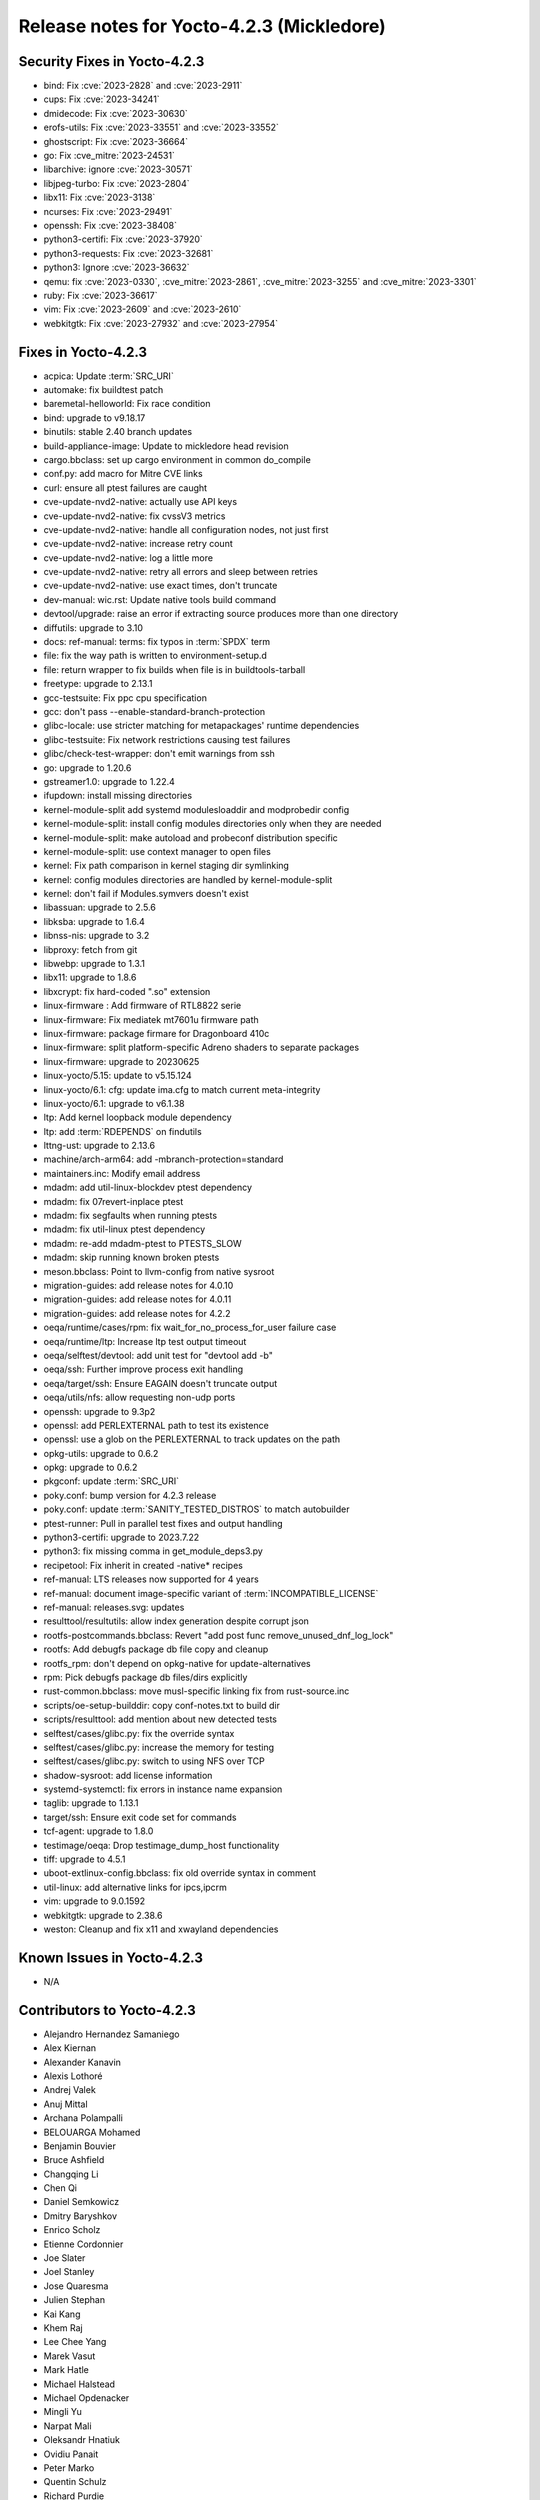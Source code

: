 .. SPDX-License-Identifier: CC-BY-SA-2.0-UK

Release notes for Yocto-4.2.3 (Mickledore)
------------------------------------------

Security Fixes in Yocto-4.2.3
~~~~~~~~~~~~~~~~~~~~~~~~~~~~~

-  bind: Fix :cve:`2023-2828` and :cve:`2023-2911`
-  cups: Fix :cve:`2023-34241`
-  dmidecode: Fix :cve:`2023-30630`
-  erofs-utils: Fix :cve:`2023-33551` and :cve:`2023-33552`
-  ghostscript: Fix :cve:`2023-36664`
-  go: Fix :cve_mitre:`2023-24531`
-  libarchive: ignore :cve:`2023-30571`
-  libjpeg-turbo: Fix :cve:`2023-2804`
-  libx11: Fix :cve:`2023-3138`
-  ncurses: Fix :cve:`2023-29491`
-  openssh: Fix :cve:`2023-38408`
-  python3-certifi: Fix :cve:`2023-37920`
-  python3-requests: Fix :cve:`2023-32681`
-  python3: Ignore :cve:`2023-36632`
-  qemu: fix :cve:`2023-0330`, :cve_mitre:`2023-2861`, :cve_mitre:`2023-3255` and :cve_mitre:`2023-3301`
-  ruby: Fix :cve:`2023-36617`
-  vim: Fix :cve:`2023-2609` and :cve:`2023-2610`
-  webkitgtk: Fix :cve:`2023-27932` and :cve:`2023-27954`


Fixes in Yocto-4.2.3
~~~~~~~~~~~~~~~~~~~~

-  acpica: Update :term:`SRC_URI`
-  automake: fix buildtest patch
-  baremetal-helloworld: Fix race condition
-  bind: upgrade to v9.18.17
-  binutils: stable 2.40 branch updates
-  build-appliance-image: Update to mickledore head revision
-  cargo.bbclass: set up cargo environment in common do_compile
-  conf.py: add macro for Mitre CVE links
-  curl: ensure all ptest failures are caught
-  cve-update-nvd2-native: actually use API keys
-  cve-update-nvd2-native: fix cvssV3 metrics
-  cve-update-nvd2-native: handle all configuration nodes, not just first
-  cve-update-nvd2-native: increase retry count
-  cve-update-nvd2-native: log a little more
-  cve-update-nvd2-native: retry all errors and sleep between retries
-  cve-update-nvd2-native: use exact times, don't truncate
-  dev-manual: wic.rst: Update native tools build command
-  devtool/upgrade: raise an error if extracting source produces more than one directory
-  diffutils: upgrade to 3.10
-  docs: ref-manual: terms: fix typos in :term:`SPDX` term
-  file: fix the way path is written to environment-setup.d
-  file: return wrapper to fix builds when file is in buildtools-tarball
-  freetype: upgrade to 2.13.1
-  gcc-testsuite: Fix ppc cpu specification
-  gcc: don't pass --enable-standard-branch-protection
-  glibc-locale: use stricter matching for metapackages' runtime dependencies
-  glibc-testsuite: Fix network restrictions causing test failures
-  glibc/check-test-wrapper: don't emit warnings from ssh
-  go: upgrade to 1.20.6
-  gstreamer1.0: upgrade to 1.22.4
-  ifupdown: install missing directories
-  kernel-module-split add systemd modulesloaddir and modprobedir config
-  kernel-module-split: install config modules directories only when they are needed
-  kernel-module-split: make autoload and probeconf distribution specific
-  kernel-module-split: use context manager to open files
-  kernel: Fix path comparison in kernel staging dir symlinking
-  kernel: config modules directories are handled by kernel-module-split
-  kernel: don't fail if Modules.symvers doesn't exist
-  libassuan: upgrade to 2.5.6
-  libksba: upgrade to 1.6.4
-  libnss-nis: upgrade to 3.2
-  libproxy: fetch from git
-  libwebp: upgrade to 1.3.1
-  libx11: upgrade to 1.8.6
-  libxcrypt: fix hard-coded ".so" extension
-  linux-firmware : Add firmware of RTL8822 serie
-  linux-firmware: Fix mediatek mt7601u firmware path
-  linux-firmware: package firmare for Dragonboard 410c
-  linux-firmware: split platform-specific Adreno shaders to separate packages
-  linux-firmware: upgrade to 20230625
-  linux-yocto/5.15: update to v5.15.124
-  linux-yocto/6.1: cfg: update ima.cfg to match current meta-integrity
-  linux-yocto/6.1: upgrade to v6.1.38
-  ltp: Add kernel loopback module dependency
-  ltp: add :term:`RDEPENDS` on findutils
-  lttng-ust: upgrade to 2.13.6
-  machine/arch-arm64: add -mbranch-protection=standard
-  maintainers.inc: Modify email address
-  mdadm: add util-linux-blockdev ptest dependency
-  mdadm: fix 07revert-inplace ptest
-  mdadm: fix segfaults when running ptests
-  mdadm: fix util-linux ptest dependency
-  mdadm: re-add mdadm-ptest to PTESTS_SLOW
-  mdadm: skip running known broken ptests
-  meson.bbclass: Point to llvm-config from native sysroot
-  migration-guides: add release notes for 4.0.10
-  migration-guides: add release notes for 4.0.11
-  migration-guides: add release notes for 4.2.2
-  oeqa/runtime/cases/rpm: fix wait_for_no_process_for_user failure case
-  oeqa/runtime/ltp: Increase ltp test output timeout
-  oeqa/selftest/devtool: add unit test for "devtool add -b"
-  oeqa/ssh: Further improve process exit handling
-  oeqa/target/ssh: Ensure EAGAIN doesn't truncate output
-  oeqa/utils/nfs: allow requesting non-udp ports
-  openssh: upgrade to 9.3p2
-  openssl: add PERLEXTERNAL path to test its existence
-  openssl: use a glob on the PERLEXTERNAL to track updates on the path
-  opkg-utils: upgrade to 0.6.2
-  opkg: upgrade to 0.6.2
-  pkgconf: update :term:`SRC_URI`
-  poky.conf: bump version for 4.2.3 release
-  poky.conf: update :term:`SANITY_TESTED_DISTROS` to match autobuilder
-  ptest-runner: Pull in parallel test fixes and output handling
-  python3-certifi: upgrade to 2023.7.22
-  python3: fix missing comma in get_module_deps3.py
-  recipetool: Fix inherit in created -native* recipes
-  ref-manual: LTS releases now supported for 4 years
-  ref-manual: document image-specific variant of :term:`INCOMPATIBLE_LICENSE`
-  ref-manual: releases.svg: updates
-  resulttool/resultutils: allow index generation despite corrupt json
-  rootfs-postcommands.bbclass: Revert "add post func remove_unused_dnf_log_lock"
-  rootfs: Add debugfs package db file copy and cleanup
-  rootfs_rpm: don't depend on opkg-native for update-alternatives
-  rpm: Pick debugfs package db files/dirs explicitly
-  rust-common.bbclass: move musl-specific linking fix from rust-source.inc
-  scripts/oe-setup-builddir: copy conf-notes.txt to build dir
-  scripts/resulttool: add mention about new detected tests
-  selftest/cases/glibc.py: fix the override syntax
-  selftest/cases/glibc.py: increase the memory for testing
-  selftest/cases/glibc.py: switch to using NFS over TCP
-  shadow-sysroot: add license information
-  systemd-systemctl: fix errors in instance name expansion
-  taglib: upgrade to 1.13.1
-  target/ssh: Ensure exit code set for commands
-  tcf-agent: upgrade to 1.8.0
-  testimage/oeqa: Drop testimage_dump_host functionality
-  tiff: upgrade to 4.5.1
-  uboot-extlinux-config.bbclass: fix old override syntax in comment
-  util-linux: add alternative links for ipcs,ipcrm
-  vim: upgrade to 9.0.1592
-  webkitgtk: upgrade to 2.38.6
-  weston: Cleanup and fix x11 and xwayland dependencies


Known Issues in Yocto-4.2.3
~~~~~~~~~~~~~~~~~~~~~~~~~~~

- N/A


Contributors to Yocto-4.2.3
~~~~~~~~~~~~~~~~~~~~~~~~~~~

-  Alejandro Hernandez Samaniego
-  Alex Kiernan
-  Alexander Kanavin
-  Alexis Lothoré
-  Andrej Valek
-  Anuj Mittal
-  Archana Polampalli
-  BELOUARGA Mohamed
-  Benjamin Bouvier
-  Bruce Ashfield
-  Changqing Li
-  Chen Qi
-  Daniel Semkowicz
-  Dmitry Baryshkov
-  Enrico Scholz
-  Etienne Cordonnier
-  Joe Slater
-  Joel Stanley
-  Jose Quaresma
-  Julien Stephan
-  Kai Kang
-  Khem Raj
-  Lee Chee Yang
-  Marek Vasut
-  Mark Hatle
-  Michael Halstead
-  Michael Opdenacker
-  Mingli Yu
-  Narpat Mali
-  Oleksandr Hnatiuk
-  Ovidiu Panait
-  Peter Marko
-  Quentin Schulz
-  Richard Purdie
-  Ross Burton
-  Sanjana
-  Sakib Sajal
-  Staffan Rydén
-  Steve Sakoman
-  Stéphane Veyret
-  Sudip Mukherjee
-  Thomas Roos
-  Tom Hochstein
-  Trevor Gamblin
-  Wang Mingyu
-  Yi Zhao
-  Yoann Congal
-  Yogita Urade
-  Yuta Hayama


Repositories / Downloads for Yocto-4.2.3
~~~~~~~~~~~~~~~~~~~~~~~~~~~~~~~~~~~~~~~~~

poky

-  Repository Location: :yocto_git:`/poky`
-  Branch: :yocto_git:`mickledore </poky/log/?h=mickledore>`
-  Tag:  :yocto_git:`yocto-4.2.3 </poky/log/?h=yocto-4.2.3>`
-  Git Revision: :yocto_git:`aa63b25cbe25d89ab07ca11ee72c17cab68df8de </poky/commit/?id=aa63b25cbe25d89ab07ca11ee72c17cab68df8de>`
-  Release Artefact: poky-aa63b25cbe25d89ab07ca11ee72c17cab68df8de
-  sha: 9e2b40fc25f7984b3227126ec9b8aa68d3747c8821fb7bf8cb635fc143f894c3
-  Download Locations:
   http://downloads.yoctoproject.org/releases/yocto/yocto-4.2.3/poky-aa63b25cbe25d89ab07ca11ee72c17cab68df8de.tar.bz2
   http://mirrors.kernel.org/yocto/yocto/yocto-4.2.3/poky-aa63b25cbe25d89ab07ca11ee72c17cab68df8de.tar.bz2

openembedded-core

-  Repository Location: :oe_git:`/openembedded-core`
-  Branch: :oe_git:`mickledore </openembedded-core/log/?h=mickledore>`
-  Tag:  :oe_git:`yocto-4.2.3 </openembedded-core/log/?h=yocto-4.2.3>`
-  Git Revision: :oe_git:`7e3489c0c5970389c8a239dc7b367bcadf554eb5 </openembedded-core/commit/?id=7e3489c0c5970389c8a239dc7b367bcadf554eb5>`
-  Release Artefact: oecore-7e3489c0c5970389c8a239dc7b367bcadf554eb5
-  sha: 68620aca7c9db6b9a65d9853cacff4e60578f0df39e3e37114e062e1667ba724
-  Download Locations:
   http://downloads.yoctoproject.org/releases/yocto/yocto-4.2.3/oecore-7e3489c0c5970389c8a239dc7b367bcadf554eb5.tar.bz2
   http://mirrors.kernel.org/yocto/yocto/yocto-4.2.3/oecore-7e3489c0c5970389c8a239dc7b367bcadf554eb5.tar.bz2

meta-mingw

-  Repository Location: :yocto_git:`/meta-mingw`
-  Branch: :yocto_git:`mickledore </meta-mingw/log/?h=mickledore>`
-  Tag:  :yocto_git:`yocto-4.2.3 </meta-mingw/log/?h=yocto-4.2.3>`
-  Git Revision: :yocto_git:`92258028e1b5664a9f832541d5c4f6de0bd05e07 </meta-mingw/commit/?id=92258028e1b5664a9f832541d5c4f6de0bd05e07>`
-  Release Artefact: meta-mingw-92258028e1b5664a9f832541d5c4f6de0bd05e07
-  sha: ee081460b5dff4fb8dd4869ce5631718dbaaffbede9532b879b854c18f1b3f5d
-  Download Locations:
   http://downloads.yoctoproject.org/releases/yocto/yocto-4.2.3/meta-mingw-92258028e1b5664a9f832541d5c4f6de0bd05e07.tar.bz2
   http://mirrors.kernel.org/yocto/yocto/yocto-4.2.3/meta-mingw-92258028e1b5664a9f832541d5c4f6de0bd05e07.tar.bz2

bitbake

-  Repository Location: :oe_git:`/bitbake`
-  Branch: :oe_git:`2.4 </bitbake/log/?h=2.4>`
-  Tag:  :oe_git:`yocto-4.2.3 </bitbake/log/?h=yocto-4.2.3>`
-  Git Revision: :oe_git:`08033b63ae442c774bd3fce62844eac23e6882d7 </bitbake/commit/?id=08033b63ae442c774bd3fce62844eac23e6882d7>`
-  Release Artefact: bitbake-08033b63ae442c774bd3fce62844eac23e6882d7
-  sha: 1d070c133bfb6502ac04befbf082cbfda7582c8b1c48296a788384352e5061fd
-  Download Locations:
   http://downloads.yoctoproject.org/releases/yocto/yocto-4.2.3/bitbake-08033b63ae442c774bd3fce62844eac23e6882d7.tar.bz2
   http://mirrors.kernel.org/yocto/yocto/yocto-4.2.3/bitbake-08033b63ae442c774bd3fce62844eac23e6882d7.tar.bz2

yocto-docs

-  Repository Location: :yocto_git:`/yocto-docs`
-  Branch: :yocto_git:`mickledore </yocto-docs/log/?h=mickledore>`
-  Tag: :yocto_git:`yocto-4.2.3 </yocto-docs/log/?h=yocto-4.2.3>`
-  Git Revision: :yocto_git:`8e6752a9e55d16f3713e248b37f9d4d2745a2375 </yocto-docs/commit/?id=8e6752a9e55d16f3713e248b37f9d4d2745a2375>`

